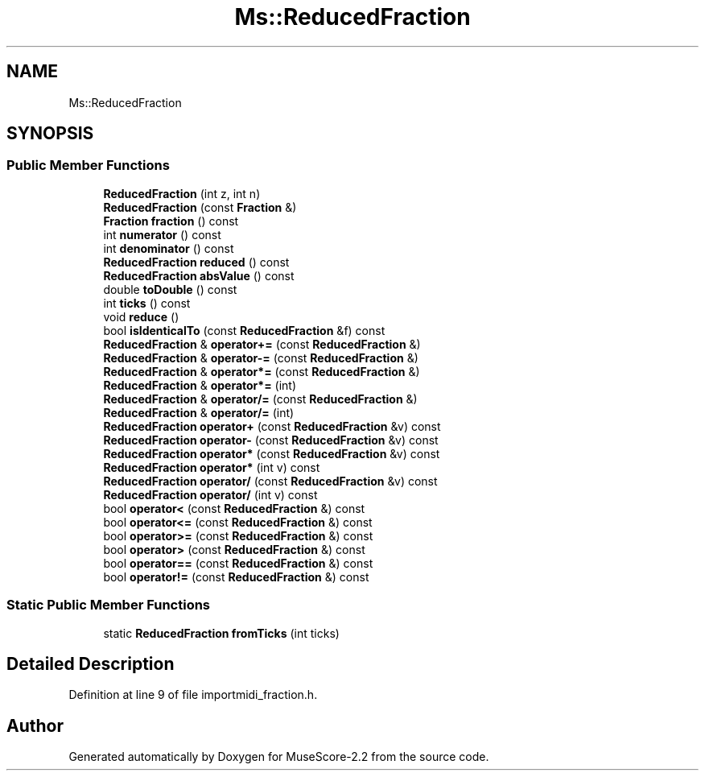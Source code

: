 .TH "Ms::ReducedFraction" 3 "Mon Jun 5 2017" "MuseScore-2.2" \" -*- nroff -*-
.ad l
.nh
.SH NAME
Ms::ReducedFraction
.SH SYNOPSIS
.br
.PP
.SS "Public Member Functions"

.in +1c
.ti -1c
.RI "\fBReducedFraction\fP (int z, int n)"
.br
.ti -1c
.RI "\fBReducedFraction\fP (const \fBFraction\fP &)"
.br
.ti -1c
.RI "\fBFraction\fP \fBfraction\fP () const"
.br
.ti -1c
.RI "int \fBnumerator\fP () const"
.br
.ti -1c
.RI "int \fBdenominator\fP () const"
.br
.ti -1c
.RI "\fBReducedFraction\fP \fBreduced\fP () const"
.br
.ti -1c
.RI "\fBReducedFraction\fP \fBabsValue\fP () const"
.br
.ti -1c
.RI "double \fBtoDouble\fP () const"
.br
.ti -1c
.RI "int \fBticks\fP () const"
.br
.ti -1c
.RI "void \fBreduce\fP ()"
.br
.ti -1c
.RI "bool \fBisIdenticalTo\fP (const \fBReducedFraction\fP &f) const"
.br
.ti -1c
.RI "\fBReducedFraction\fP & \fBoperator+=\fP (const \fBReducedFraction\fP &)"
.br
.ti -1c
.RI "\fBReducedFraction\fP & \fBoperator\-=\fP (const \fBReducedFraction\fP &)"
.br
.ti -1c
.RI "\fBReducedFraction\fP & \fBoperator*=\fP (const \fBReducedFraction\fP &)"
.br
.ti -1c
.RI "\fBReducedFraction\fP & \fBoperator*=\fP (int)"
.br
.ti -1c
.RI "\fBReducedFraction\fP & \fBoperator/=\fP (const \fBReducedFraction\fP &)"
.br
.ti -1c
.RI "\fBReducedFraction\fP & \fBoperator/=\fP (int)"
.br
.ti -1c
.RI "\fBReducedFraction\fP \fBoperator+\fP (const \fBReducedFraction\fP &v) const"
.br
.ti -1c
.RI "\fBReducedFraction\fP \fBoperator\-\fP (const \fBReducedFraction\fP &v) const"
.br
.ti -1c
.RI "\fBReducedFraction\fP \fBoperator*\fP (const \fBReducedFraction\fP &v) const"
.br
.ti -1c
.RI "\fBReducedFraction\fP \fBoperator*\fP (int v) const"
.br
.ti -1c
.RI "\fBReducedFraction\fP \fBoperator/\fP (const \fBReducedFraction\fP &v) const"
.br
.ti -1c
.RI "\fBReducedFraction\fP \fBoperator/\fP (int v) const"
.br
.ti -1c
.RI "bool \fBoperator<\fP (const \fBReducedFraction\fP &) const"
.br
.ti -1c
.RI "bool \fBoperator<=\fP (const \fBReducedFraction\fP &) const"
.br
.ti -1c
.RI "bool \fBoperator>=\fP (const \fBReducedFraction\fP &) const"
.br
.ti -1c
.RI "bool \fBoperator>\fP (const \fBReducedFraction\fP &) const"
.br
.ti -1c
.RI "bool \fBoperator==\fP (const \fBReducedFraction\fP &) const"
.br
.ti -1c
.RI "bool \fBoperator!=\fP (const \fBReducedFraction\fP &) const"
.br
.in -1c
.SS "Static Public Member Functions"

.in +1c
.ti -1c
.RI "static \fBReducedFraction\fP \fBfromTicks\fP (int ticks)"
.br
.in -1c
.SH "Detailed Description"
.PP 
Definition at line 9 of file importmidi_fraction\&.h\&.

.SH "Author"
.PP 
Generated automatically by Doxygen for MuseScore-2\&.2 from the source code\&.
